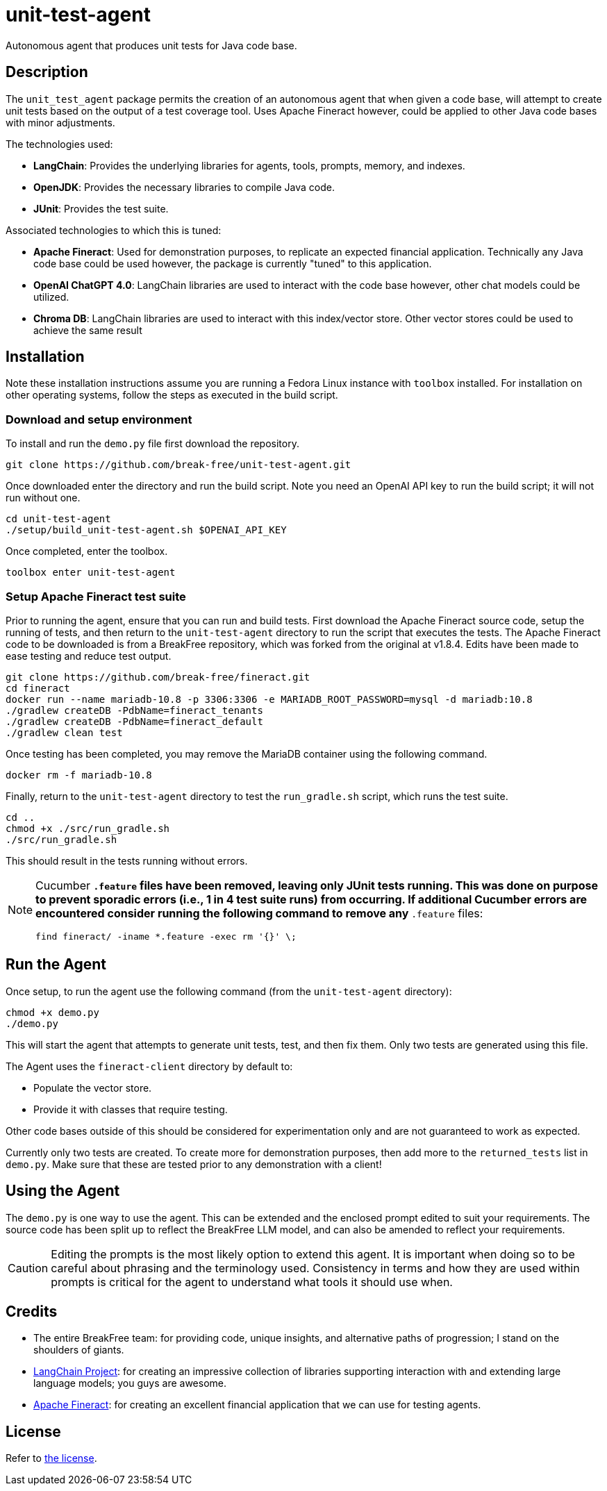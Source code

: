 = unit-test-agent

Autonomous agent that produces unit tests for Java code base.

== Description

The `unit_test_agent` package permits the creation of an autonomous agent that when given a code
base, will attempt to create unit tests based on the output of a test coverage tool. Uses Apache
Fineract however, could be applied to other Java code bases with minor adjustments.

The technologies used:

* *LangChain*: Provides the underlying libraries for agents, tools, prompts, memory, and indexes.
* *OpenJDK*: Provides the necessary libraries to compile Java code.
* *JUnit*: Provides the test suite.

Associated technologies to which this is tuned:

* *Apache Fineract*: Used for demonstration purposes, to replicate an expected financial
application. Technically any Java code base could be used however, the package is currently "tuned"
to this application.
* *OpenAI ChatGPT 4.0*: LangChain libraries are used to interact with the code base however, other
chat models could be utilized.
* *Chroma DB*: LangChain libraries are used to interact with this index/vector store. Other vector
stores could be used to achieve the same result

:toc:

== Installation

Note these installation instructions assume you are running a Fedora Linux instance with `toolbox`
installed. For installation on other operating systems, follow the steps as executed in the build
script.

=== Download and setup environment

To install and run the `demo.py` file first download the repository.

[source,bash]
----
git clone https://github.com/break-free/unit-test-agent.git
----

Once downloaded enter the directory and run the build script. Note you need an OpenAI API key to run
the build script; it will not run without one.

[source,bash]
----
cd unit-test-agent
./setup/build_unit-test-agent.sh $OPENAI_API_KEY
----

Once completed, enter the toolbox.

[source,bash]
----
toolbox enter unit-test-agent
----

=== Setup Apache Fineract test suite

Prior to running the agent, ensure that you can run and build tests. First download the Apache
Fineract source code, setup the running of tests, and then return to the `unit-test-agent`
directory to run the script that executes the tests. The Apache Fineract code to be downloaded is
from a BreakFree repository, which was forked from the original at v1.8.4. Edits have been made to
ease testing and reduce test output.

[source,bash]
----
git clone https://github.com/break-free/fineract.git
cd fineract
docker run --name mariadb-10.8 -p 3306:3306 -e MARIADB_ROOT_PASSWORD=mysql -d mariadb:10.8
./gradlew createDB -PdbName=fineract_tenants
./gradlew createDB -PdbName=fineract_default
./gradlew clean test
----

Once testing has been completed, you may remove the MariaDB container using the following command.

[source,bash]
----
docker rm -f mariadb-10.8
----

Finally, return to the `unit-test-agent` directory to test the `run_gradle.sh` script, which runs
the test suite.

[source,bash]
----
cd ..
chmod +x ./src/run_gradle.sh
./src/run_gradle.sh
----

This should result in the tests running without errors.

[NOTE]
====
Cucumber `*.feature` files have been removed, leaving only JUnit tests running. This was done on purpose to prevent sporadic errors (i.e., 1 in 4 test suite runs) from occurring. If additional Cucumber errors are encountered consider running the following command to remove any `*.feature` files:

`find fineract/ -iname *.feature -exec rm '{}' \;`
====

== Run the Agent

Once setup, to run the agent use the following command (from the `unit-test-agent` directory):

[source,bash]
----
chmod +x demo.py
./demo.py
----

This will start the agent that attempts to generate unit tests, test, and then fix them. Only two
tests are generated using this file.

[Note]
====
The Agent uses the `fineract-client` directory by default to:

* Populate the vector store.
* Provide it with classes that require testing.

Other code bases outside of this should be considered for experimentation only and are not
guaranteed to work as expected.
====

[Note]
====
Currently only two tests are created. To create more for demonstration purposes, then add more to
the `returned_tests` list in `demo.py`. Make sure that these are tested prior to any demonstration
with a client!
====

== Using the Agent

The `demo.py` is one way to use the agent. This can be extended and the enclosed prompt edited to
suit your requirements. The source code has been split up to reflect the BreakFree LLM model, and
can also be amended to reflect your requirements.

[CAUTION]
====
Editing the prompts is the most likely option to extend this agent. It is important when doing so
to be careful about phrasing and the terminology used. Consistency in terms and how they are used
within prompts is critical for the agent to understand what tools it should use when.
====

== Credits

* The entire BreakFree team: for providing code, unique insights, and alternative paths of
progression; I stand on the shoulders of giants.
* https://github.com/langchain-ai/langchain[LangChain Project]: for creating an impressive
collection of libraries supporting interaction with and extending large language models; you guys
are awesome.
* https://github.com/apache/fineract[Apache Fineract]: for creating an excellent financial
application that we can use for testing agents.

== License

Refer to link:LICENSE[the license].
